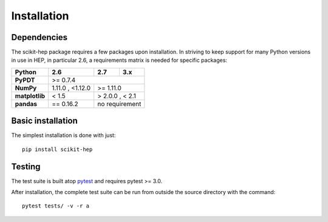 .. _installation:

Installation
============

Dependencies
------------

The scikit-hep package requires a few packages upon installation.
In striving to keep support for many Python versions in use in HEP, in particular 2.6,
a requirements matrix is needed for specific packages:

+------------------------+-------------------+----------+----------+
| **Python**             | 2.6               | 2.7      | 3.x      |
+========================+===================+==========+==========+
| **PyPDT**              | >= 0.7.4                                |
+------------------------+-------------------+---------------------+
| **NumPy**              | 1.11.0 , <1.12.0  | >= 1.11.0           |
+------------------------+-------------------+---------------------+
| **matplotlib**         | < 1.5             | > 2.0.0 , < 2.1     |
+------------------------+-------------------+---------------------+
| **pandas**             | == 0.16.2         | no requirement      |
+------------------------+-------------------+---------------------+

Basic installation
------------------

The simplest installation is done with just::

    pip install scikit-hep


Testing
-------

The test suite is built atop `pytest <http://docs.pytest.org/>`_ and requires pytest >= 3.0.

After installation, the complete test suite can be run from outside the source directory with the command::

    pytest tests/ -v -r a
